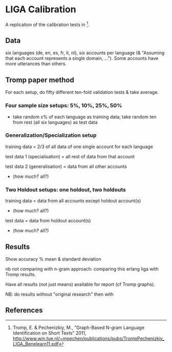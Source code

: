 * LIGA Calibration

A replication of the calibration tests in [1].

** Data

six languages (de, en, es, fr, it, nl), six accounts per language (& "Assuming that each account represents a single domain, ...").  Some accounts have more utterances than others.


** Tromp paper method

For each setup, do fifty different ten-fold validation tests & take average.

*** Four sample size setups: 5%, 10%, 25%, 50%

- take random x% of each language as training data; take random ten from rest (all six languages) as test data

*** Generalization/Specialization setup

training data = 2/3 of all data of one single account for each language

test data 1 (specialisation) = all rest of data from that account

test data 2 (generalisation) = data from all other accounts
- (how much? all?)

*** Two Holdout setups: one holdout, two holdouts

training data = data from all accounts except holdout account(s)
- (how much? all?)

test data = data from holdout account(s)
- (how much? all?)


** Results

Show accuracy % mean & standard deviation

nb not comparing with n-gram approach: comparing this erlang liga with Tromp results.

Have all results (not just means) available for report (cf Tromp graphs).

NB: do results without "original research" then with

** References

[1] Tromp, E. & Pechenizkiy, M., "Graph-Based N-gram Language Identification on Short Texts" 2011, http://www.win.tue.nl/~mpechen/publications/pubs/TrompPechenizkiy_LIGA_Benelearn11.pdf
